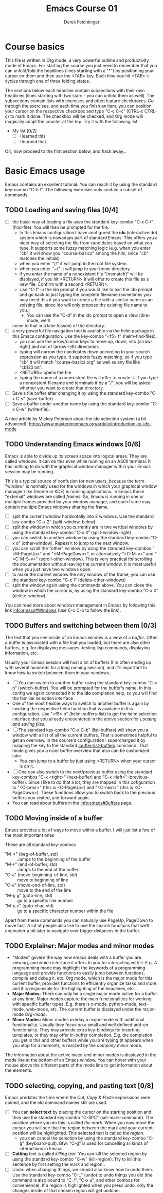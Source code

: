 #+TODO: TODO(t!) WAIT(W@/!) | DONE(d!) CANCELED(c@) DELEGATED-AWAY(G@/!)
#+TODO: BUG(b!) WRITE(w) | FIXED(f!) WONTFIX(w!)
#+TITLE: Emacs Course 01

#+AUTHOR: Derek Feichtinger
#+EMAIL: dfeich@gmail.com

# the following property setting is inherited by all org headings
# it is used by an advanced feature for presenting nicer agenda views
# (org-super-agenda)
#+PROPERTY: agenda-group emacs_course

# For starting the course, move your cursor to the line reading
# "Course Basics" and use the <TAB> key to unfold the contents
# of that headline.

* Course basics
  This file is written in Org mode, a very powerful outline and
  productivity mode of Emacs. For starting the course you just need to
  remember that you can unfold/fold the headlines (lines starting with
  a "*") by positioning your cursor on them and then use the <TAB>
  key. Each time you hit <TAB> it cycles through one of three folding
  states.

  The sections below each headline contain subsections with their own
  headlines (lines starting with two stars - you can unfold them as
  well). The subsections contain lists with exercises and often
  feature checkboxes. Go through the exercises, and each time you
  finish an item, you can position your cursor on the respective
  checkbox and type "C-c C-c" (CTRL-c CTRL-c) to mark it done. The
  checkbox will be checked, and Org mode will magically adapt the
  counter at the top. Try it with the following list

 - My list [0/2]
   - [ ] I learned this
   - [ ] I learned that

 OK, now proceed to the first section below, and hack away...
  
* Basic Emacs usage
  Emacs contains an excellent tutorial. You can reach it by using
  the standard key-combo "C-h t". The following exercises only contain a subset
  of commands.
** TODO Loading and saving files [0/4]
   :LOGBOOK:
   - State "TODO"       from              [2020-06-11 Thu 23:07]
   :END:
   - [ ] the basic way of loading a file uses the standard key-combo "C-x
     C-f" (find-file). You will then be prompted for the file.
     - In this Emacs configuration I have configured the *ido*
       (interactive do) system which is nowadays part of standard
       Emacs. This offers you a nicer way of selecting the file from
       candidates based on what you type. It supports some fuzzy
       matching logic (e.g. when you enter "cb" it will show you
       "course-basics" among the hits, since "cb" matches the
       initials)
     - when you enter "//" it will jump to the root file system.
     - when you enter "~/" it will jump to your home directory
     - if you enter the name of a nonexistent file "[nomatch]" will be displayed,
       if you hit <RETURN> it will offer to create this file as a new file. Confirm
       with a second <RETURN>.
     - Use "C-f" in the ido prompt if you would like to exit the ido
       prompt and go back to just typing the complete filename
       (sometimes you may need this if you want to create a file with
       a similar name as an existing file, since ido will only propose
       the existing file name to you.)
      - You can use the "C-d" in the ido prompt to open a view (dire-mode, we'll
	come to that in a later lesson) of the directory.
   - [ ] a very powerful file navigation tool is available via the
     helm package in this Emacs configuration. Use the key-combo "<f5> f"
     (helm-find-files).
     - you can use the arrow/cursor keys to move up, down, into
       (arrow-right) and out of (arrow-left) directories
     - typing will narrow the candidates down according to your search expression
       as you type. It supports fuzzy matching, so if you type "cb" it will match
       "course-basics.org" as well as any file like "cb123.txt".
     - <RETURN> opens the file
     - typing the name of a nonexistent file will offer to create it. If you type
       a nonexistent filename and terminate it by a "/", you will be asked whether
       you want to create that directory.
   - [ ] Save a file buffer after changing it by using the standard key-combo
     "C-x C-s" (save-buffer)
   - [ ] Save a buffer under another name by using the standard
     key-combo "C-x C-w" (write-file).

   A nice article by Mickey Petersen about the ido selection system (a bit
   advanced):
   https://www.masteringemacs.org/article/introduction-to-ido-mode  
   
** TODO Understanding Emacs windows [0/6]
   Emacs is able to divide up its screen space into logical
   areas. They are called /windows/. It can do this even while running
   on an ASCII terminal. It has nothing to do with the graphical
   window manager within your Emacs session may be running.

   This is a typical source of confusion for new users, because the
   term "window" is normally used for the windows in which your
   graphical window manager (like Gnome or KDE) is running
   applications. In Emacs these "external" windows are called /frames/.
   So, Emacs is running in one or multiple frames provided by your
   window manager, and each frame may contain multiple Emacs windows
   sharing the frame.

   - [ ] split the current window horizontally into 2 windows. Use
     the standard key-combo "C-x 2" (split-window-below)
   - [ ] split the window in which you currently are in two vertical
     windows by using the standard key-combo "C-x 3" (split-window-right)
   - [ ] you can switch to another window by using the standard key-combo
     "C-x o" (other-window). Repeat it to jump to the next window.
   - [ ] you can scroll the "other" window by using the standard
     key-combos "<M-PageUp>" and "<M-PageDown>", or alternatively
     "<C-M-v>" and "<C-M-S-v>" (scroll-other-window). This is very
     practical for scrolling the documentation without leaving the
     current window. It is most useful when you just have two windows
     open.
   - [ ] to make the current window the only window of the frame,
     you can use the standard key-combo "C-x 1" (delete-other-windows)
   - [ ] split the window again using the commands above. You can
     close the window in which the cursor is, by using the standard
     key-combo "C-x 0" (delete-window)

   You can read more about windows management in Emacs by following
   this link [[info:emacs#Windows][info:emacs#Windows]]  (use C-c C-o to follow the link).

** TODO Buffers and switching between them [0/3]
   The text that you see inside of an Emacs window is a view of a /buffer/.
   Often a buffer is associated with a file that you loaded, but there
   are also other buffers, e.g. for displaying messages, testing lisp commands,
   displaying information, etc.

   Usually your Emacs session will host a lot of buffers (I'm often ending up
   with several hundreds for a long running session), and it's important to
   know how to switch between them in your windows.

   - [ ] You can switch to another buffer using the standard key-combo
     "C-x b" (switch-buffer). You will be prompted for the buffer's name.
     In this config we again connected it to the *ido* completion help, so
     you will find the familiar selection interface
   - One of the most flexible ways to switch to another buffer is again by
     invoking the respective helm function that is available in this configuration.
     Use "<f5> b" (helm-buffers-list) to get the helm selection interface that
     you already encountered in the above section for [[*Loading and saving files][Loading and saving files]].
   - [ ] The standard key-combo "C-x C-b" (list-buffers) will show you
     a window with a list of all the current buffers. That is
     sometimes helpful to get an overview. In the course's
     configuration I supercharged it by mapping the key to the
     standard [[help:ibuffer-list-buffers][ibuffer-list-buffers]] command. That mode gives you a
     nicer buffer overview that also can be customized later.
     - You can jump to a buffer by just using <RETURN> when your cursor is on
       it.
   - [ ] One can also switch to the next/previous buffer using the
     standard key-combos "C-x <right>" (next-buffer) and "C-x <left>"
     (previous-buffer). Since I like to do that a lot, they are mapped
     in this cofiguration to "<C-prior>" (this is <C-PageUp>) and
     "<C-next>" (this is <C-PageDown>). These functions allow you to
     switch back to the previous buffers you visited, and forward
     again.
   - You can read about buffers in the [[info:emacs#Buffers][info:emacs#Buffers]] page.

** TODO Moving inside of a buffer
   Emacs provides a lot of ways to move within a buffer.
   I will just list a few of the most important ones

   These are all standard key-combos
   - "M-<" (beg-of-buffer, std) :: Jumps to the beginning of the buffer
   - "M->" (end-of-buffer, std) :: Jumps to the end of the buffer
   - "C-a" (move-beginning-of-line, std) :: move to beginning of line
   - "C-e" (move-end-of-line, std) :: move to the end of the line
   - "M-g g" (goto-line, std) :: go to a specific line number
   - "M-g c" (goto-char, std) :: go to a specific character number within
     the file

   Apart from these commands you can naturally use PageUp, PageDown to
   move fast. A lot of people also like to use the search functions
   that we'll encounter a bit later to navigate over bigger distances
   in the buffer.

** TODO Explainer: Major modes and minor modes
   :LOGBOOK:
   - State "TODO"       from              [2020-06-17 Wed 23:05]
   :END:
   - "Modes" govern the way how emacs deals with a buffer you are
     viewing, and which interface it offers to you for interacting
     with it. E.g. A programming mode may highlight the keywords of a
     programming language and provide functions to easily jump between
     functions, compile and debug it, etc. Org mode, which is the
     major mode for this current buffer, provides functions to
     efficiently organize tasks and more, and it is responsible for
     the highlighting of the headlines, etc.
   - *Major Modes:* There can only be a single major mode active for a
     buffer at any time. Major modes capture the main functionalities
     for working with specific buffer types. E.g. there is c-mode,
     python-mode, text-mode, web-mode, etc. The current buffer is
     displayed under the major-mode /Org-mode/.
   - *Minor Modes:* Minor modes overlay a major-mode with additional
     functionality. Usually they focus on a small and well defined
     add-on functionality. They may provide extra key-bindings for
     inserting templates, or they may offer in-buffer
     completion. E.g. the completion you get in this and other buffers
     while you are typing (it appears when you stop for a moment), is
     realized by the /company/ minor mode.

   The information about the active major and minor modes is
   displayed in the mode line at the bottom of an Emacs window. You
   can hover with your mouse above the different parts of the mode line
   to get information about the elements.

** TODO selecting, copying, and pasting text [0/8]
   Emacs predates the time where the /Cut, Copy & Paste/ expressions
   were coined, and the old command names still are used.
   - [ ] You can *select text* by placing the cursor on the starting
     position and then use the standard key-combo "C-SPC"
     (set-mark-command). The position where you do this is called /the
     mark/. When you now move the cursor you will see that the region
     between the mark and your current position will be
     highlighted. This selected text is called /the region/.
     - you can cancel the selection by using the standard key-combo
       "C-g" (keyboard-quit). Btw: "C-g" is used for cancelling all kinds
       of interactions in Emacs.
   - [ ] *Cutting* text is called /killing text/. You can kill the
     selected region by using the standard key-combo "C-w"
     (kill-region).  Try to kill this sentence by first setting the
     mark and region..
   - [ ] Undo: when changing things, we should also know how to undo them.
     Use the standard key-combo "C-_" (undo) to undo things you did (the command
     is also bound to  "C-/", "C-x u", and other combos for convenience). If
     a region is highlighted when you press undo, only the changes inside of
     that chosen region will get undone.
   - [ ] You can *insert/paste* the killed text somewhere else by moving
     your cursor to the new position and using the standard key-combo
     "C-y" (yank). This action is called /yanking/. Insert your
     killed text here:
   - [ ] If you do not want to cut the text, but you just want to *copy*
     it, you invoke the standard key-combo "M-w" (kill-ring-save) on
     the selected region. This leaves the region as it is, but you can
     insert a copy of it somewhere else with "C-y" as above. above.
   - [ ] When you invoke "C-y" to insert the text, and then follow it
     up by the standard key-combo "M-y" (yank-pop), the inserted text
     will be exchanged against earlier killed text snippets. This way
     you can step through the *history of copied text* pieces. The
     memory where the copied texts are stored is called the
     "kill-ring", and repeatedly using "M-y" steps through it.
   - [ ] an even simpler way to work with the "kill-ring" is to
     use the respective helm command which in this Emacs config is
     mapped to "<f5> k" (helm-show-kill-ring). You will be able to
     quickly narrow down to the desired snippet from your kill history.
     Try it out.
   - [ ] *Rectangular Regions*
     - Emacs can easily handle rectangular regions. I just show here
       one of the simplest ways.
     - [ ] go to the beginning of the region you want to mark. Now, instead
       of just using "C-SPC" you use the standard key-combo "C-x SPC"
       (rectangle-mark-mode) to set the mark. If you now move the
       cursor you will see that a rectangular selection is highlighted.
       You can use the commands "C-w" for cutting (killing) or "M-w" for
       just copying the selection just as above.
     - this rectangle mark mode will actually only be active for this one
       copy/kill operation.

   Emacs has a whole number of other shortcuts to cut text (remember:
   it is called "kill" in Emacs-speak). Here a selection of the
   standard key-combos I find myself using often
   - "C-k" :: Kills the whole line beginning from the cursor position
   - "M-d" :: Kills the text until the end of the word (or the whole
     word if you're in front of it)
   - "M-k" :: Kills up to the end of the sentence.
   All these commands can be invoked repeatedly, and each time the killed
   text will be added to the currently saved text for copying. So, when afterwards
   you execute a yank with "C-y" it will insert the concatenation of these kills.
     
** TODO searching for strings and regular expressions [0/4]
   :LOGBOOK:
   - State "TODO"       from              [2020-06-11 Thu 23:07]
   :END:
   - [ ] Use the standard key-combo "C-s" (isearch-forward) to do an incremental
     string search forward. Hitting "C-s" again jumps to the next match.
     <RETURN> exits the search, placing the cursor after the current hit.
     - You can get extensive help on isearch by looking up its help page
       using the help lookup combo for it:
        "C-h k C-s" (q.v. [[*What does this key or combo do?][What does this key or combo do?]])
   - [ ] Use the standard key-combo "C-u C-s" (isearch-forward) to do
     an incremental regexp search forward.
   - [ ] The standard key-combos "C-r" and "C-u C-r" do the same in
     backwards direction
   - [ ] One of the best search tools for Emacs uses the helm
     framework and is included in this configuration: [[https://github.com/emacsorphanage/helm-swoop][helm-swoop]]. Use
     "<f5> s" (helm-swoop) to enter a search mode where you see all
     the hits that match your current search expression as you type.
     - while you are searching, you can go to the edit mode (look at
       the window's top line. The command is listed there, "C-c
       C-e"). In edit mode you can change all the lines, and then
       write them back to the buffer.
     - If you use [M-i] while searching (also mentioned in the top line), the search
       will go over all open buffers of this Emacs session.

** TODO Executing Emacs commands and getting information about them [0/4]
   Emacs has a huge number of commands and many of them are not bound to
   key combinations. Such commands can be entered after using the
   standard key-combo "M-x" (execute-extended-command). In this configuration we have configured
   the package "smex" which makes the selection of commands much
   easier.

   - [ ] run the command "emacs-version" by using the key-combo "M-x"
     and then entering the command. The fuzzy matching of smex will
     allow you to enter e.g. the initials "ev", or you can type
     "emav", or "emacs-ver". <RETURN> selects the current command.
   - [ ] if you want to get information about a command in smex, you can
     invoke the help system by using the standard key-combo "C-h f" (describe-function)
     while being in the smex selection dialog.
   - [ ] If you want to get information about a function written in
     the text of an Emacs buffer, you can use the same standard
     key-combo "C-h f" (describe-function) while the cursor is on the
     name of a function. Try it with the one on the next line
     :                emacs-version
     Emacs will offer you the word under the cursor as the default for looking
     up the respective help page.
   - [ ] A very easy way of finding and executing a command is by using the
     helm package that is configured in this Emacs configuration. You
     can invoke the key-combo "<f5> x" (helm-M-x). You can then search
     for Emacs commands, functions, and variables using helms narrowing
     and searching features. Hitting return on the selected command will run it.

* Emacs help and info systems
  Emacs is very consistent in its basic key mappings (stop laughing -
  I really am serious). All basic help functionalities start with the
  standard key-combo "C-h"

** TODO Get help on the current mode [0/2]
   - [ ] Invoke the help for the current buffer's major mode by
     using the standard key-combo "C-h m" (describe-mode)
   - [ ] In the course's configuration I included a helm mode for fast
     finding keys of the current mode. This is one of the most
     efficient ways to find out what the current mode can do and what
     keymappings it has. Try the key-combo "<f5> d"
     (helm-descbinds). You now can narrow down to commands. Try to
     find out how to "kill" a whole sentence in Emacs: Just type
     "kill" and "sent" and there you are.
** TODO What does this key or combo do?

   - [ ] To find out what a certain key can do in the current context,
     use the standard key-combo "C-h k" (describe-key). You are then prompted to
     enter the combo you're interested in. Try to find out what is
     mapped to the "C-c C-t" combination, i.e. you have to type "C-h k
     C-c C-t".

** TODO Using the GNU Info system [0/1]
   Emacs documentation is in Info format. Though this is an old
   format, it still is extremely useful and lightweight. Knowing
   info will even help you often on the unix shell, because the
   info manuals are often more reader-friendly. Try out "info date",
   "info bash", or "info libc" on your command line (provided that
   the info pages are installed on the system!)

   - [ ] Enter the info system by using the standard key-combo "C-h i"
     (info). Exit it again by using "q". Maybe it is best, if you open
     a second window (e.g. by doing "C-x 3" to split the current one),
     so that you still can see the instructions below

   These are the key combinations you should try to remember in order
   to navigate info
   - <TAB> :: Jump to the next link
   - <RET> :: visit a link
   - l :: go to the last page you viewed
   - n :: go to the next page
   - p :: go to the previous page
   - u :: go up in the hierarchy
   - t :: go to the top of the current info node
   - d :: go to the top of all info nodes (the info main directory)
   - q :: quit info
   - i :: allows you to search the keyword index of this info file 
   - g :: go to another node. Most useful if you want to go to another
     top node in a file. You need to put the node into parentheses, e.g.
     type: g (emacs). Tab expansion is available

** TODO Get documentation about functions, commands, and variables [0/2]
   Standard key-combos: All standard key-combos for getting help start
   with "C-h"
   - [ ] "C-h C-h" (help-for-help, std) :: get help on help. You can leave the help buffer
     by typing "q" for quit     
   - "C-h f" (describe-function, std) :: get the function documentation of
     an emacs function or interactive command. If point (your cursor)
     is located on a function name, it will already have that function
     preselected as default. Try it by placing your cursor on this and
     then typing "C-h f": describe-function.
   - "C-h v" (describe-variable, std) :: Same as the previous one for variables.
     E.g. the currently active major modes is stored in a variable. Have
     a look at it: major-mode

   Helm
   - [ ] One of the most powerful ways to get information is by using the
     helm package that is configured in this Emacs configuration. You
     can invoke the key-combo "<f5> a" (helm-apropos). You can then search
     for Emacs commands, functions, variables, and even fonts (called "faces").
     - again, if your cursor is on a name that matches an Emacs
       function or variable, it will be already used as the default
       command. You should see it already chosen as the current
       candidate within the helm session.
     - <RETURN> will jump to the respective help page
     - even better, "C-j" will show the help page while staying in helm mode,
       so you can nicely look up multiple commands one after the other.
   
* Basic Org mode
** TODO Basic folding [0/3]
   SCHEDULED: <2020-06-12 Fri>
   :LOGBOOK:
   - State "TODO"       from              [2020-06-11 Thu 10:38]
   :END:
   Org mode has the ability to fold all kinds of text structures, e.g.
   - headlines
   - lists
   - a set of structures we will encounter later, like drawers (e.g. the LOGBOOK drawer
     you see in some tasks) and blocks

   Try it out
   - [ ] Go to some headlines and fold/unfold them just using <TAB>
   - [ ] fold and unfold the whole document by using the key-combo "S-<TAB>"
     anywhere in the document (except if you are on a special element, e.g. in
     a list)
   - [ ] go to some items in this list and experiment with the folding
   - test 1
     - test 2
     - test 3
       - test 4

   You may want to read [[info:org#Visibility Cycling][info:org#Visibility Cycling]]

** TODO The usefulness of lists [0/4]
   SCHEDULED: <2020-06-12 Fri>
   :LOGBOOK:
   - State "TODO"       from              [2020-06-11 Thu 10:39]
   :END:
   
   Org mode started its life as a highly versatile outline editor and
   it is very efficient at keeping information in hierarchical
   lists. The headline hierarchy is one example of this. But there
   also basic lists like the ones I use to write down the exercises in
   this course. Org mode provides powerful commands to compose and
   manipulate lists.

   - [ ] use key-combo "<M-up>" (org-metaup) and key-combo "<M-down>" (org-metadown) 
     to move a list item up and down. You can try it on the test list below the
     exercises.
   - [ ] use key-combo "<M-left>" and "<M-right>" to change the
     hierarchy level of items. If you want to move a whole tree
     including its sub-items, you need to use key-combo "<M-S-right>"
     (org-shiftmetaright) or key-combo "<M-S-left>" (org-shiftmetaleft)
   - [ ] add list items by using the key-combo "<M-Return>" (org-meta-return) at the end
     of a list line
   - [ ] change the list type and list-marker by using the key-combo "<S-left>" (org-shiftleft)
     and "<S-right>" (org-shiftright) on different lines of the following list, and watch how
     this cycles the symbols.
   - [ ] you can mark several lines using the usual "<C-SPACE>" and
     then move the cursor down (you must start the mark from column 0
     of the first line you want to move). With the region highlighted,
     use "<S-M-right>". This moves all the lines you marked one
     hierarchy level to the right. Try to move item2 and item3 and their subitems below
     in one go to the right by first marking the region.

   My test list
   - item 1
     - item 1.1
   - item 2
     - item 2.1
     - item 2.2
   - item 3
     - item 3.1
     - item 3.2

** TODO Links in Org mode [0/3]
   SCHEDULED: <2020-06-12 Fri>
   :LOGBOOK:
   - State "TODO"       from              [2020-06-11 Thu 10:29]
   :END:

   - [ ] You can jump to a link's target using the standard key-combo
     "C-c C-o" (org-open-at-point). Try it out with some of the
     following links.
   - Org recognizes simple links in a text just based on a number
     of string patterns
     - https://orgmode.org/worg/
     - file:/tmp
     - file:~/.emacs.d/init.el
     - [[info:org#Link Format][info:org#Link Format]]  - a link to org's info pages
     - man:grep - org is extensible. This link to a man page works through a definition
       in our [[file:~/.emacs.d/org-init.el::(defun org-man-link-open (lnk)][org-init.el file]]
   - [ ] move your cursor behind one of the links below and press backspace. This will
     delete the closing bracket of the link, and you will see the underlying link syntax
     displayed. When you close the bracket again, Org will only show the description.
     You can just change the description by writing over it. If you want to change the
     underlying link address, see below.
     - Links with descriptions follow this general format. Notice the *two* sets
       of angular brackets
       :       [[LINK][DESCRIPTION]]
       It is also correct to specify a link without a description like this
       :       [[LINK]]
       here are some example links
       - [[https://orgmode.org/worg/][the Worg Website]]
       - [[file:/tmp][my tmp directory]]
       - [[file:~/.emacs.d/init.el][init.el]]
       - [[info:org#Link Format][the info page for the org link format]]  - a link to org's info pages
       - [[* Basic folding]] a link of this structure points to a heading in the present document
   - [ ] The standard key-combo "C-c C-l" (org-insert-link) can be
     used to insert and edit links. When the cursor is on a link, you
     will edit the link. Try it with the previous links
   - [ ] The key-combo "C-c l" (org-store-link) can be used to store a
     link to the current buffer (whatever that buffer may be) in
     memory. The storing of the link will be confirmed by a message in
     the mini-buffer.  You can then insert that link into an org
     buffer by using "C-c C-l" (org-insert-link) and then just pressing
     <RET> for accepting the default, which is the last stored link. You
     could also use the cursor keys up/down to move to other older links
     that were stored.
     
** TODO Some simple Org text markup elements [0/4]
   Org mode offers a number of markup Elements ([[info:org#Emphasis and Monospace][q.v. this info page]]).
   The marking up of text is especially useful when we will export
   our documents to other formats like PDF, HTML, OpenOffice, etc.
   - [ ] test it by writing some bold and italic text. You will note
     that in this emacs configuration you will get two stars when you
     type "*" (multiplication sign) after an empty space. This is in
     expectation that you want to write bold text. These "pair"
     characters behave the same as parentheses, where you already get
     the closing parentheses together with the opening ones.
     - *bold text*
     - /italics/
     - =verbatim=,   =*this is not bold*=
     - _underlined_
     - +ugly strike-through+
   - [ ] *You can write marked up text that contains
     a line break*, but usually this kind of markup is for shorter
     texts, and it may be that the Emacs font setting will fail to
     highlight the text correctly.
   - [ ] You can wrap a piece of text into markers by using the normal
     Emacs way of selecting a region and then hitting one of the markup
     symbols. E.g. for making parts of the following text bold, use
     "<C-SPACE>" at the beginning and the go with the cursor to the
     end (the region will be highlighted). Then hit "*".
     - here: wrap this text in bold
   - [ ] A comment in Org is written by using a '#' at the beginning of a line
     (there may just be spaces before it). Example:
     # a comment
     When an org document is exported, comments are ignored. So, like in
     programming, comments are a nice way to add information to a document
     without their showing up in the final product.

** Org blocks
* Org mode task and agenda System
** TODO Keywords for Task states [0/2]
   :LOGBOOK:
   - State "TODO"       from              [2020-06-11 Thu 16:14]
   :END:
   - by default Org offers *TODO* and *DONE* states, but this can be easily
     adapted in sophisticated ways, as in the present file. At the top of the
     file I defined a line defining different states
     : #+TODO: TODO(t!) WAIT(W@/!) | DONE(d!) CANCELED(c@) DELEGATED-AWAY(G@/!)
     All states to the right of the "|" are final states (DONE states). The
     meanings of the characters in parentheses are discussed towards the end of
     this section.
   - [ ] change the state of a task by using the key-combo "C-c C-t" (org-todo). You
     can be anywhere within the tasks body or on its headline.
     If there are multiple possibilities to which a state can evolve, you will
     be offered a menu.
   - [ ] If you are on char at the beginning of a headline (the initial "*"),
     a number of shortcuts are available. If you hit "t" at this position,
     you will be offered the task state switching as if you had used "C-c C-t".
     Try it out.
   - You can read this info page about more things you can do with TODO states:
      [[info:org#TODO Basics][info:org#TODO Basics]]
   - you can fine-tune the states changes, e.g. whether a change
     should always generate a time stamp, whether it needs a note,
     etc. (details are found in this advanced information:
      [[info:org#Tracking TODO state
      changes][info:org#Tracking TODO state changes)]]. I give a short list here:
     - directives in parentheses: e.g. TODO(t!) WAIT(W@/!)
       + character :: a normal character defines the abbreviation used
         for that state. So, in the example TODO has "t" as its
         shortcut, WAIT has "W"
       + ! :: logs a timestamp for changes to this state
       + @ :: upon changing to this state, asks for a comment
       + /! :: also log a timestamp when leaving the state (if next state does
	 not already involve a timestamp taking)

** TODO Scheduling tasks and deadlines [0/3]
   Org mode can associate times for scheduling tasks. Don't raise your
   Eyebrows - this is not an unnecessary complexity, but an essential
   functionality that many systems are lacking.
   - there is the time when a task needs to be finished. This is the
     *deadline*. This is usually a pretty static timestamp (for most people,
     at least...)
   - but there is also the date/time when you want to work on the task. E.g.
     the deadline may be in two weeks, but I want to work on this next Wednesday,
     so a task manager should offer the notion of expressing this concept.
     This is the *scheduled* time, and it may be changed quite a lot during
     a task's lifetime. If I do not finish the task on Wednesday, I may reschedule
     it for working on it on Friday. But this will not affect the deadline!
   - [ ] Schedule a task. This you can do by using the standard
     key-combo "C-c C-s" (org-schedule) while you are in a task. A
     calendar will be displayed. Within this calendar you move by
     - <S-right>, <S-left>, <S-up>, <S-down> :: moves by days
     - <M-S-left>, <M-S-right> :: moves by months
     - <M-S-up>, <M-S-down> :: moves by years
     - <RET> :: selects the date
     -  :: 
     - C-g :: cancels
     But you also just can type at the prompt. Org will try to interpret it in
     the best possible way as a date, and the calendar will adjust. Read about
     this in [[info:org#The date/time prompt][info:org#The date/time prompt]]
   - [ ] take note that after scheduling the task now there is a
     "SCHEDULED:" line added to the task, just below the task's
     headline
   - [ ] add a deadline to the same task by using the standard
     key-combo "C-c C-d" (org-deadline). Take note that as with the
     scheduling, now there is a "DEADLINE" keyword with timestamp
     below the task's headline.
   - [ ] you can create repeating tasks by adding a modifier to a time stamp like
     in these examples
     - [2020-07-10 Fri +7d]
     - [2020-07-10 Fri +2w]
     Go to one of the tasks in this file and schedule it or give it a
     deadline ("C-c C-s" or "C-c C-d").  Then add a repeater modifier
     like in the examples above. When you now resolve the task ("C-c
     C-t" and then chose an end-state like DONE), you will see that
     the task is launched again and the timestamp is shifted by the
     repeater interval.

     You can read more about timestamps in [[info:org#Timestamps][info:org#Timestamps]]

** TODO Changing time stamps [0/5]
   Org uses time stamps in many locations. You saw
   them when scheduling tasks and also when changing
   the state of a task. Org offers a number of nice
   key-mappings to change timestamps fast.

   Active timestamps will show up in the agenda, inactive ones
   will not. For normal texts, it is best to always use the inactive
   timestamps
   - active timestamp: <2020-06-11 Thu 12:30>
   - inactive timestamp: [2020-06-11 Thu 16:38]

   Exercises
   - [ ] go to a timestamp above and modify it. You can position
     the cursor on any part of the date or the time. When you use
     <S-up> or <S-down> the timestamp will be shifted accordingly.
     <S-right> and <S-left> will always move the day.
   - [ ] go to one of your scheduled or deadline timestamps and
     change it like in the previous task
   - [ ] for big changes one may want to use the calendar. Position
     the cursor on a timestamp and use these standard keycombos
     - "C-c ." (org-time-stamp) :: use calendar on timestamp (leaves an active timestamp).
     - "C-c !" (org-time-stamp-inactive) :: use calendar on timestamp (leaves an
       inactive timestamp).
   - [ ] the above key-combos can also be used to enter a new timestamp
     anywhere in an org file. Try it.
   - [ ] If you add the prefix argument "C-u" before one of the above
     insertion commands, it will not only create a date timestamp, but
     also add the current time. Try it with the key-combo "C-u C-c !",
     select a date from the offered calendar
     
** TODO Jump to tasks with helm-org
   [[https://emacs-helm.github.io/helm/][Helm]] is a great system for selections. We will meet it later.
   It is included and configured in my course's configuration.

   - [ ] Use the key-combo "<f5> <f5>" (helm-org-agenda-files-headings).
     When you now type characters, the selection options for matching
     tasks will be narrowed down. Use the cursor to go up and down,
     press <RETURN> to select the task to which you want to jump
     
** TODO Display the agenda and navigate within it [0/3]
   Note: the agenda view is composed from all files which have been
   declared as agenda files. If you installed this course as
   documented into ~/Documents/orgcourse then the settings will be
   correct. Else you need to adapt the path definition for
   org-directory in the [[file:~/.emacs.d/org-init.el::(setq org-directory "~/Documents/orgcourse/agenda/")][org-init.el]] configuration file.
   
   - [ ] Use the key-combo "C-c a" (org-agenda) to get to the agenda
     menu. In the menu choose "a" for "agenda". You will get the
     default view of the agenda, which is the present week. All items
     that have an associated scheduled or deadline time (or an active
     timestamp in the headline) will be displayed in the agenda.
   - [ ] try navigating in the agenda using these keys
     - w :: week view
     - d :: day view
     - f :: forward (by day/week)
     - b :: backward (by day/week)
     - . :: go to today 
     - j :: jump to some date using the calendar
     - g :: rebuild the agenda view
   - [ ] position the cursor on a task in the agenda view and try the
     following different ways to view a task
     - <SPC> :: View task in other window without entering that window
       (you stay in the agenda window)
     - <TAB> :: go to task in other window
     - <RETURN> :: switch to task buffer in this window
   - to get back to the agenda buffer, if you switched to another buffer,
     just use the commands we learned above for switching buffers. E.g.
     the helm way by doing "<f5> b"

** TODO Modify Scheduled times from the agenda view [0/2]
   - [ ] In the agenda view, place the cursor on a task and use
     <S-righ> to shift the scheduled date forward. An information
     about the shifting will be shown in a so called overlay. The
     respective time stamp in the org file will be changed as well. If
     you use the Emacs undo command ("C-_", it is also mapped to other
     keys), the change will be reverted in the agenda as well as in
     the Org file.
   - [ ] You can naturally also just use the standard key-combo "C-c C-s"
     while you are on an agenda taks to change its scheduling, and "C-c C-d"
     if you want to change its deadline.
   - [ ] use "g" to rebuild the view (the overlays vanish)
   - This is the typical workflow you will do in the morning and at
     the end of a day. In the morning, you schedule the tasks you want
     to do on the current day to "today" and work on them. In the
     evening, you can decide to reschedule open tasks to some other
     day.

